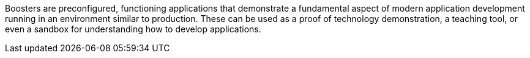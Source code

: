 Boosters are preconfigured, functioning applications that demonstrate a fundamental aspect of modern application development running in an environment similar to production. These can be used as a proof of technology demonstration, a teaching tool, or even a sandbox for understanding how to develop applications.
